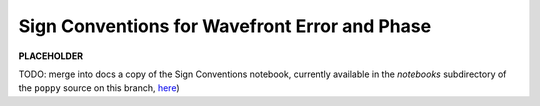 .. _sign_conventions:

Sign Conventions for Wavefront Error and Phase
===============================================

**PLACEHOLDER**

TODO: merge into docs a copy of the Sign Conventions notebook, currently available in the `notebooks` subdirectory of the
``poppy`` source on this branch, `here <https://github.com/spacetelescope/poppy/blob/develop/notebooks/>`_)



